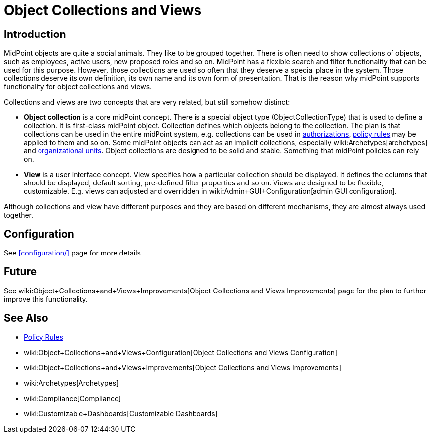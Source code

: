 = Object Collections and Views
:page-wiki-name: Object Collections and Views
:page-wiki-id: 24676784
:page-wiki-metadata-create-user: semancik
:page-wiki-metadata-create-date: 2018-04-09T12:36:43.699+02:00
:page-wiki-metadata-modify-user: semancik
:page-wiki-metadata-modify-date: 2019-04-24T15:41:28.197+02:00
:page-since: "4.0"
:page-since-improved: [ "4.2", "4.3" ]
:page-toc: top
:page-midpoint-feature: true
:page-alias: { "parent" : "/midpoint/features/current/" }
:page-upkeep-status: orange
:page-upkeep-note: Document recent improvements (4.2, 4.3)

== Introduction

MidPoint objects are quite a social animals.
They like to be grouped together.
There is often need to show collections of objects, such as employees, active users, new proposed roles and so on.
MidPoint has a flexible search and filter functionality that can be used for this purpose.
However, those collections are used so often that they deserve a special place in the system.
Those collections deserve its own definition, its own name and its own form of presentation.
That is the reason why midPoint supports functionality for object collections and views.

Collections and views are two concepts that are very related, but still somehow distinct:

* *Object collection* is a core midPoint concept.
There is a special object type (ObjectCollectionType) that is used to define a collection.
It is first-class midPoint object.
Collection defines which objects belong to the collection.
The plan is that collections can be used in the entire midPoint system, e.g. collections can be used in xref:/midpoint/reference/security/authorization/[authorizations], xref:/midpoint/reference/roles-policies/policy-rules/[policy rules] may be applied to them and so on.
Some midPoint objects can act as an implicit collections, especially wiki:Archetypes[archetypes] and xref:/midpoint/reference/org/organizational-structure/[organizational units]. Object collections are designed to be solid and stable.
Something that midPoint policies can rely on.

* *View* is a user interface concept.
View specifies how a particular collection should be displayed.
It defines the columns that should be displayed, default sorting, pre-defined filter properties and so on.
Views are designed to be flexible, customizable.
E.g. views can adjusted and overridden in wiki:Admin+GUI+Configuration[admin GUI configuration].

Although collections and view have different purposes and they are based on different mechanisms, they are almost always used together.


== Configuration

See xref:configuration/[] page for more details.


== Future

See wiki:Object+Collections+and+Views+Improvements[Object Collections and Views Improvements] page for the plan to further improve this functionality.


== See Also

* xref:/midpoint/reference/roles-policies/policy-rules/[Policy Rules]

* wiki:Object+Collections+and+Views+Configuration[Object Collections and Views Configuration]

* wiki:Object+Collections+and+Views+Improvements[Object Collections and Views Improvements]

* wiki:Archetypes[Archetypes]

* wiki:Compliance[Compliance]

* wiki:Customizable+Dashboards[Customizable Dashboards]